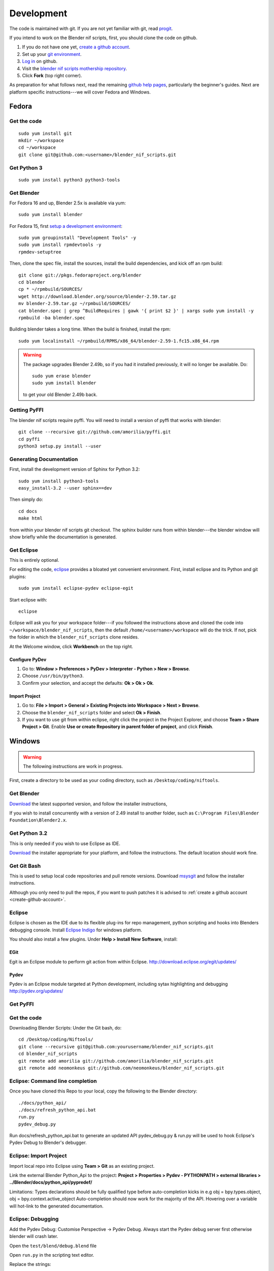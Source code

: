 Development
===========

The code is maintained with git. If you are not yet familiar with git,
read `progit <http://progit.org/book/>`_.

.. _create-github-account:

If you intend to work on the Blender nif scripts, first, you should
clone the code on github.

1. If you do not have one yet, `create a github account
   <https://github.com/signup/free>`_.

2. Set up your `git environment
   <http://help.github.com/set-up-git-redirect>`_.

3. `Log in <https://github.com/login>`_ on github.

4. Visit the `blender nif scripts mothership repository
   <https://github.com/amorilia/blender_nif_scripts>`_.

5. Click **Fork** (top right corner).

As preparation for what follows next, read the remaining `github help
pages <http://help.github.com/>`_, particularly the beginner's
guides. Next are platform specific instructions---we will cover Fedora
and Windows.

Fedora
++++++

Get the code
------------

::

  sudo yum install git
  mkdir ~/workspace
  cd ~/workspace
  git clone git@github.com:<username>/blender_nif_scripts.git

Get Python 3
------------

::

  sudo yum install python3 python3-tools

Get Blender
-----------

For Fedora 16 and up, Blender 2.5x is available via yum::

  sudo yum install blender

For Fedora 15, first `setup a development environment
<http://fedoraproject.org/wiki/How_to_create_an_RPM_package>`_::

  sudo yum groupinstall "Development Tools" -y
  sudo yum install rpmdevtools -y
  rpmdev-setuptree

Then, clone the spec file, install the sources, install the build
dependencies, and kick off an rpm build::

  git clone git://pkgs.fedoraproject.org/blender
  cd blender
  cp * ~/rpmbuild/SOURCES/
  wget http://download.blender.org/source/blender-2.59.tar.gz
  mv blender-2.59.tar.gz ~/rpmbuild/SOURCES/
  cat blender.spec | grep ^BuildRequires | gawk '{ print $2 }' | xargs sudo yum install -y
  rpmbuild -ba blender.spec

Building blender takes a long time. When the build is finished,
install the rpm::

  sudo yum localinstall ~/rpmbuild/RPMS/x86_64/blender-2.59-1.fc15.x86_64.rpm

.. warning::

   The package upgrades Blender 2.49b, so if you had it installed
   previously, it will no longer be available. Do::

     sudo yum erase blender
     sudo yum install blender

   to get your old Blender 2.49b back.

Getting PyFFI
-------------

The blender nif scripts require pyffi. You will need to install a
version of pyffi that works with blender::

  git clone --recursive git://github.com/amorilia/pyffi.git
  cd pyffi
  python3 setup.py install --user

Generating Documentation
------------------------

First, install the development version of Sphinx for Python 3.2::

  sudo yum install python3-tools
  easy_install-3.2 --user sphinx==dev

Then simply do::

  cd docs
  make html

from within your blender nif scripts git checkout. The sphinx builder
runs from within blender---the blender window will show briefly while
the documentation is generated.

Get Eclipse
-----------

This is entirely optional.

For editing the code, `eclipse <http://www.eclipse.org/>`_ provides a
bloated yet convenient environment. First, install eclipse and its
Python and git plugins::

  sudo yum install eclipse-pydev eclipse-egit

Start eclipse with::

  eclipse

Eclipse will ask you for your workspace folder---if you followed the
instructions above and cloned the code into
``~/workspace/blender_nif_scripts``, then the default
``/home/<username>/workspace`` will do the trick. If not, pick the
folder in which the ``blender_nif_scripts`` clone resides.

At the Welcome window, click **Workbench** on the top right.

Configure PyDev
~~~~~~~~~~~~~~~

1. Go to: **Window > Preferences > PyDev > Interpreter - Python > New > Browse**.

2. Choose ``/usr/bin/python3``.

3. Confirm your selection, and accept the defaults: **Ok > Ok > Ok**.

Import Project
~~~~~~~~~~~~~~

1. Go to: **File > Import > General > Existing Projects into Workspace > Next > Browse**.

2. Choose the ``blender_nif_scripts`` folder and select **Ok > Finish**.

3. If you want to use git from within eclipse, right click the project
   in the Project Explorer, and choose **Team > Share Project > Git**.
   Enable **Use or create Repository in parent folder of project**,
   and click **Finish**.

Windows
+++++++

.. warning::

    The following instructions are work in progress.

First, create a directory to be used as your coding directory, such as
``/Desktop/coding/niftools``.

Get Blender
-----------

`Download <http://www.blender.org/download/get-blender/>`_
the latest supported version, and
follow the installer instructions, 

If you wish to install concurrently with a version of 2.49 install to
another folder, such as
``C:\Program Files\Blender Foundation\Blender2.x``.

Get Python 3.2
--------------

This is only needed if you wish to use Eclipse as IDE.

`Download <http://www.python.org/download/releases/3.2.2/>`_ the
installer appropriate for your platform, and
follow the instructions. The default location should work fine.

Get Git Bash
------------

This is used to setup local code repositories and pull remote versions. 
Download `msysgit <http://code.google.com/p/msysgit/downloads/list>`_ and follow the installer instructions.

Although you only need to pull the repos, if you want to push patches
it is advised to :ref:`create a github account <create-github-account>`.

Eclipse
-------

Eclipse is chosen as the IDE due to its flexible plug-ins for repo management, 
python scripting and hooks into Blenders debugging console. 
Install `Eclipse Indigo <http://www.eclipse.org/downloads/packages/eclipse-classic-37/indigor>`_ for windows platform.

You should also install a few plugins. Under **Help > Install New Software**,
install:

EGit
~~~~

Egit is an Eclipse module to perform git action from within Eclipse.
http://download.eclipse.org/egit/updates/
	
Pydev
~~~~~

Pydev is an Eclipse module targeted at Python development, including sytax highlighting and debugging
http://pydev.org/updates/

Get PyFFI
---------

.. todo::

    Suggestions for best way to install on win platform.
    Installer or copy scripts to Blender directory::

        git clone --recursive git://github.com/amorilia/pyffi.git

Get the code
------------
	
Downloading Blender Scripts:
Under the Git bash, do::

    cd /Desktop/coding/Niftools/
    git clone --recursive git@github.com:yourusername/blender_nif_scripts.git
    cd blender_nif_scripts
    git remote add amorilia git://github.com/amorilia/blender_nif_scripts.git
    git remote add neomonkeus git://github.com/neomonkeus/blender_nif_scripts.git
	
.. todo::

   Move these to the Eclipse section, and update for actual location
   of command line completion code.

Eclipse: Command line completion
--------------------------------

Once you have cloned this Repo to your local, copy the following to the Blender directory::

    ./docs/python_api/
    ./docs/refresh_python_api.bat
    run.py
    pydev_debug.py

Run docs/refresh_python_api.bat to generate an updated API 
pydev_debug.py & run.py will be used to hook Eclipse's Pydev Debug to Blender's debugger.	
	
Eclipse: Import Project
-----------------------

Import local repo into Eclipse using **Team > Git** as an existing project.

Link the external Blender Python_Api to the project:
**Project > Properties > Pydev - PYTHONPATH > external libraries > ../Blender/docs/python_api/pypredef/**

Limitations: Types declarations should be fully qualified type before auto-completion kicks in
e.g obj = bpy.types.object, obj = bpy.context.active_object
Auto-completion should now work for the majority of the API.
Hovering over a variable will hot-link to the generated documentation.

Eclipse: Debugging
------------------

Add the Pydev Debug: Customise Perspective -> Pydev Debug. 
Always start the Pydev debug server first otherwise blender will crash later.	

Open the ``test/blend/debug.blend`` file 

Open ``run.py`` in the scripting text editor.

Replace the strings:

1. python debugger location.

2. main execution file location.

Run the script; blender will appear to hang but this is as the Debugger has hit the trace() call

In Eclipse switch to debug mode and begin scripting.
